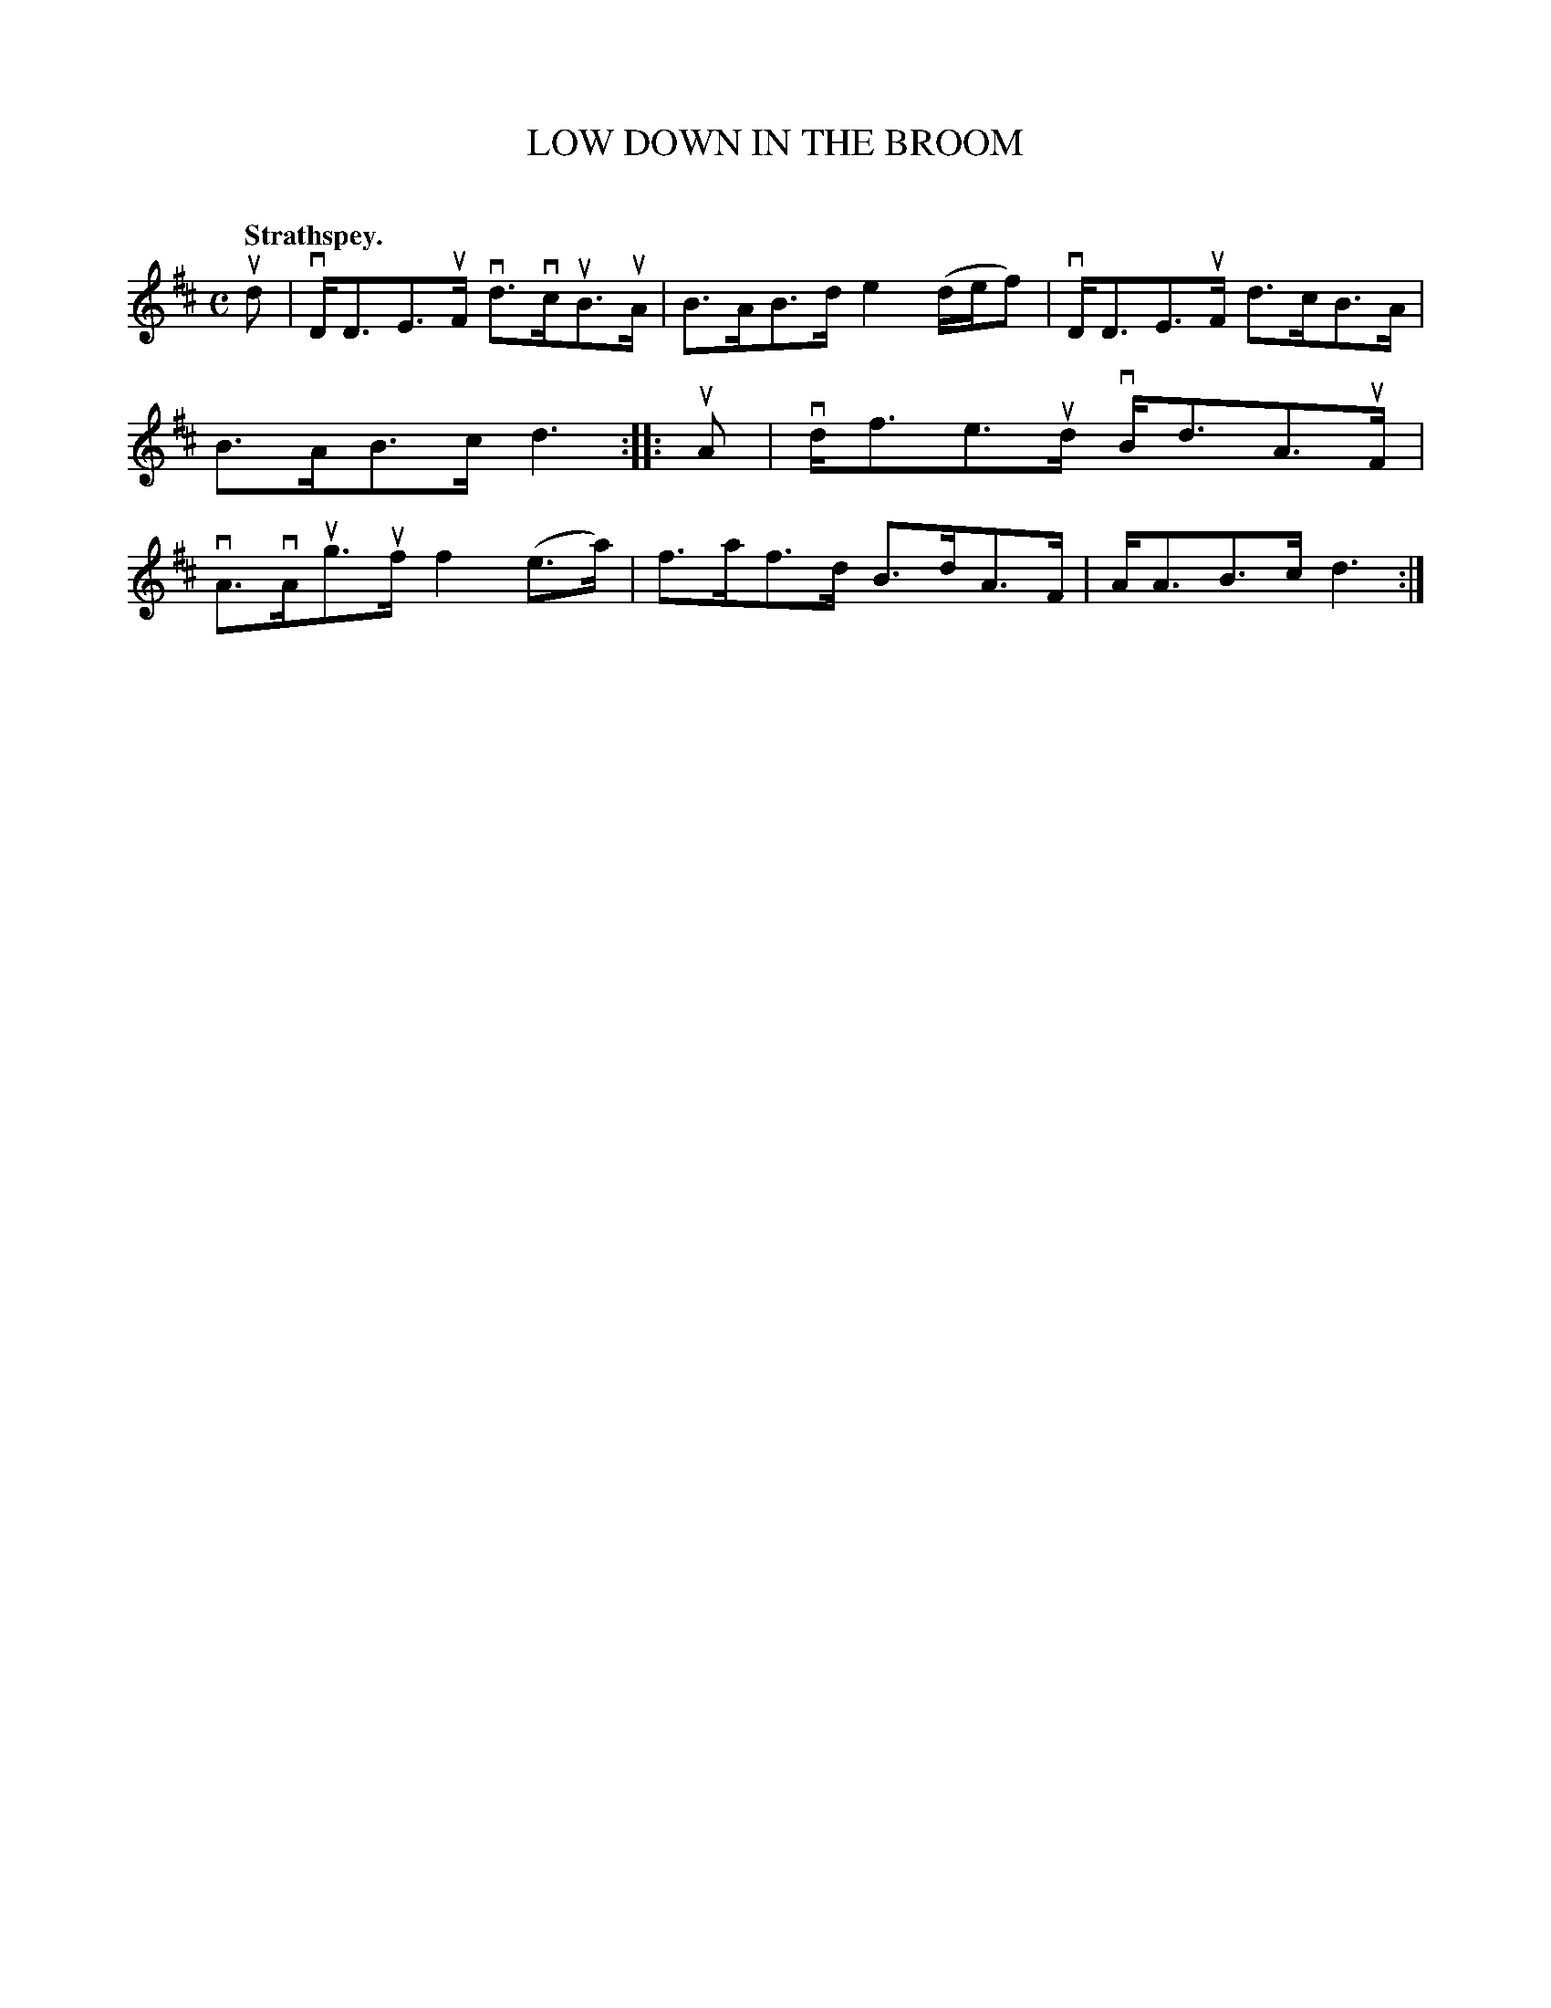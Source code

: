 X: 2147
T: LOW DOWN IN THE BROOM
C:
Q: "Strathspey."
R: Strathspey.
%R: strathspey
B: James Kerr "Merry Melodies" v.2 p.17 #147
Z: 2016 John Chambers <jc:trillian.mit.edu>
M: C
L: 1/8
K: D
ud |\
vD<DE>uF vd>vcuB>uA | B>AB>d e2(d/e/f) |\
vD<DE>uF d>cB>A | B>AB>c d3 ::\
uA |\
vd<fe>ud vB<dA>uF | vA>vAug>uf f2(e>a) |\
f>af>d B>dA>F | A<AB>c d3 :|
